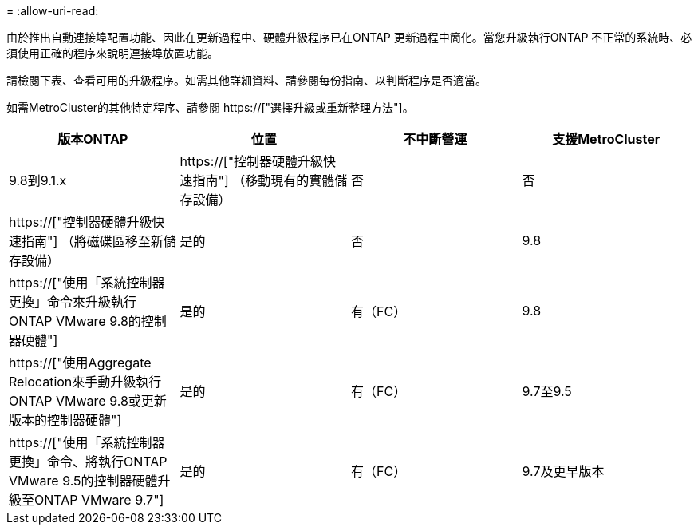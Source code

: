 = 
:allow-uri-read: 


由於推出自動連接埠配置功能、因此在更新過程中、硬體升級程序已在ONTAP 更新過程中簡化。當您升級執行ONTAP 不正常的系統時、必須使用正確的程序來說明連接埠放置功能。

請檢閱下表、查看可用的升級程序。如需其他詳細資料、請參閱每份指南、以判斷程序是否適當。

如需MetroCluster的其他特定程序、請參閱 https://["選擇升級或重新整理方法"]。

[cols="4*"]
|===
| 版本ONTAP | 位置 | 不中斷營運 | 支援MetroCluster 


 a| 
9.8到9.1.x
 a| 
https://["控制器硬體升級快速指南"] （移動現有的實體儲存設備）
 a| 
否
 a| 
否



 a| 
https://["控制器硬體升級快速指南"] （將磁碟區移至新儲存設備）
 a| 
是的
 a| 
否



 a| 
9.8
 a| 
https://["使用「系統控制器更換」命令來升級執行ONTAP VMware 9.8的控制器硬體"]
 a| 
是的
 a| 
有（FC）



 a| 
9.8
 a| 
https://["使用Aggregate Relocation來手動升級執行ONTAP VMware 9.8或更新版本的控制器硬體"]
 a| 
是的
 a| 
有（FC）



 a| 
9.7至9.5
 a| 
https://["使用「系統控制器更換」命令、將執行ONTAP VMware 9.5的控制器硬體升級至ONTAP VMware 9.7"]
 a| 
是的
 a| 
有（FC）



 a| 
9.7及更早版本
 a| 
https://["將具有Aggregate Relocation的控制器升級為手動升級執行ONTAP VMware 9.7及更早版本的控制器硬體"]
 a| 
是的
 a| 
有（FC）

|===